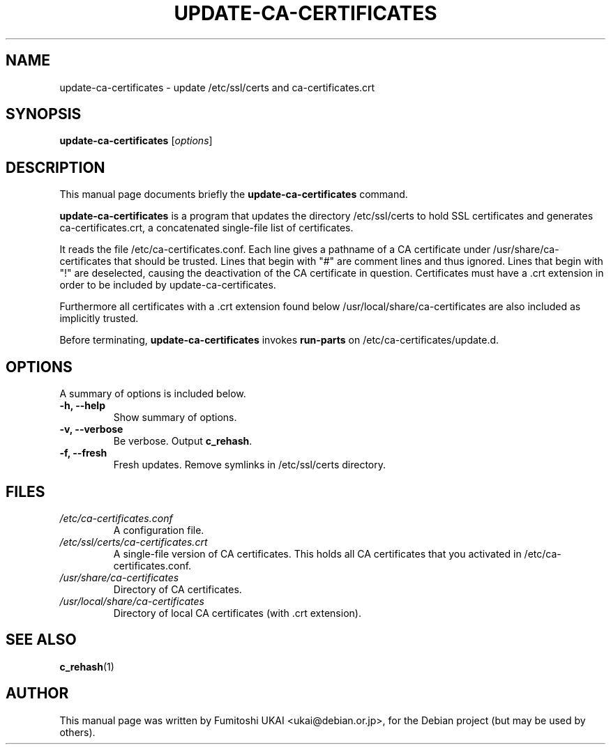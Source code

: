 .\"                                      Hey, EMACS: -*- nroff -*-
.\" First parameter, NAME, should be all caps
.\" Second parameter, SECTION, should be 1-8, maybe w/ subsection
.\" other parameters are allowed: see man(7), man(1)
.TH UPDATE-CA-CERTIFICATES 8 "20 April 2003"
.\" Please adjust this date whenever revising the manpage.
.\"
.\" Some roff macros, for reference:
.\" .nh        disable hyphenation
.\" .hy        enable hyphenation
.\" .ad l      left justify
.\" .ad b      justify to both left and right margins
.\" .nf        disable filling
.\" .fi        enable filling
.\" .br        insert line break
.\" .sp <n>    insert n+1 empty lines
.\" for manpage-specific macros, see man(7)
.SH NAME
update-ca-certificates \- update /etc/ssl/certs and ca-certificates.crt
.SH SYNOPSIS
.B update-ca-certificates
.RI [ options ]
.SH DESCRIPTION
This manual page documents briefly the
.B update-ca-certificates
command.
.PP
\fBupdate-ca-certificates\fP is a program that updates the directory
/etc/ssl/certs to hold SSL certificates and generates ca-certificates.crt,
a concatenated single-file list of certificates.
.PP
It reads the file /etc/ca-certificates.conf. Each line gives a pathname of
a CA certificate under /usr/share/ca-certificates that should be trusted.
Lines that begin with "#" are comment lines and thus ignored.
Lines that begin with "!" are deselected, causing the deactivation of the CA
certificate in question. Certificates must have a .crt extension in order to
be included by update-ca-certificates.
.PP
Furthermore all certificates with a .crt extension found below
/usr/local/share/ca-certificates are also included as implicitly trusted.
.PP
Before terminating, \fBupdate-ca-certificates\fP invokes
\fBrun-parts\fP on /etc/ca-certificates/update.d.
.SH OPTIONS
A summary of options is included below.
.TP
.B \-h, \-\-help
Show summary of options.
.TP
.B \-v, \-\-verbose
Be verbose. Output \fBc_rehash\fP.
.TP
.B \-f, \-\-fresh
Fresh updates.  Remove symlinks in /etc/ssl/certs directory.
.SH FILES
.TP
.I /etc/ca-certificates.conf
A configuration file.
.TP
.I /etc/ssl/certs/ca-certificates.crt
A single-file version of CA certificates.  This holds
all CA certificates that you activated in /etc/ca-certificates.conf.
.TP
.I /usr/share/ca-certificates
Directory of CA certificates.
.TP
.I /usr/local/share/ca-certificates
Directory of local CA certificates (with .crt extension).
.SH SEE ALSO
.BR c_rehash (1)
.SH AUTHOR
This manual page was written by Fumitoshi UKAI <ukai@debian.or.jp>,
for the Debian project (but may be used by others).
